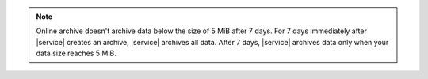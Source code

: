 .. note:: 

   Online archive doesn't archive data below the size of 5 MiB after 7
   days. For 7 days immediately after |service| creates an archive, 
   |service| archives all data. After 7 days, |service| archives data
   only when your data size reaches 5 MiB. 
